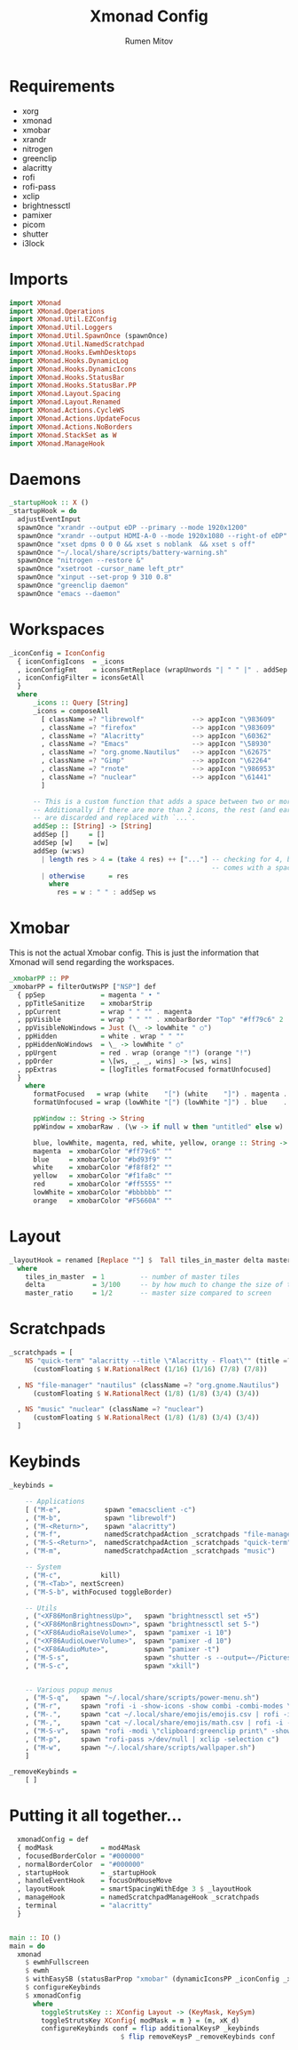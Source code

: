 #+title: Xmonad Config
#+author: Rumen Mitov
#+options: H:3
#+property: header-args :tangle xmonad.hs

* Requirements
- xorg
- xmonad
- xmobar
- xrandr
- nitrogen
- greenclip
- alacritty
- rofi
- rofi-pass
- xclip
- brightnessctl
- pamixer
- picom
- shutter
- i3lock


* Imports

#+begin_src haskell
  import XMonad
  import XMonad.Operations
  import XMonad.Util.EZConfig
  import XMonad.Util.Loggers
  import XMonad.Util.SpawnOnce (spawnOnce)
  import XMonad.Util.NamedScratchpad
  import XMonad.Hooks.EwmhDesktops
  import XMonad.Hooks.DynamicLog
  import XMonad.Hooks.DynamicIcons
  import XMonad.Hooks.StatusBar
  import XMonad.Hooks.StatusBar.PP
  import XMonad.Layout.Spacing
  import XMonad.Layout.Renamed
  import XMonad.Actions.CycleWS
  import XMonad.Actions.UpdateFocus
  import XMonad.Actions.NoBorders
  import XMonad.StackSet as W
  import XMonad.ManageHook
#+end_src


* Daemons

#+begin_src haskell 
  _startupHook :: X ()
  _startupHook = do
    adjustEventInput
    spawnOnce "xrandr --output eDP --primary --mode 1920x1200"
    spawnOnce "xrandr --output HDMI-A-0 --mode 1920x1080 --right-of eDP"
    spawnOnce "xset dpms 0 0 0 && xset s noblank  && xset s off"
    spawnOnce "~/.local/share/scripts/battery-warning.sh"
    spawnOnce "nitrogen --restore &"
    spawnOnce "xsetroot -cursor_name left_ptr"
    spawnOnce "xinput --set-prop 9 310 0.8"
    spawnOnce "greenclip daemon"
    spawnOnce "emacs --daemon"
      #+end_src


* Workspaces

#+begin_src haskell
  _iconConfig = IconConfig
    { iconConfigIcons  = _icons
    , iconConfigFmt    = iconsFmtReplace (wrapUnwords "| " " |" . addSep )
    , iconConfigFilter = iconsGetAll
    }
    where
        _icons :: Query [String]
        _icons = composeAll
          [ className =? "librewolf"            --> appIcon "\983609"
          , className =? "firefox"              --> appIcon "\983609"
          , className =? "Alacritty"            --> appIcon "\60362"
          , className =? "Emacs"                --> appIcon "\58930"
          , className =? "org.gnome.Nautilus"   --> appIcon "\62675"
          , className =? "Gimp"                 --> appIcon "\62264"
          , className =? "rnote"                --> appIcon "\986953"
          , className =? "nuclear"              --> appIcon "\61441"
          ]

        -- This is a custom function that adds a space between two or more icons.
        -- Additionally if there are more than 2 icons, the rest (and earliest icons)
        -- are discarded and replaced with `...`.
        addSep :: [String] -> [String]
        addSep []     = []
        addSep [w]    = [w]
        addSep (w:ws) 
          | length res > 4 = (take 4 res) ++ ["..."] -- checking for 4, because each icon
                                                     -- comes with a space
          | otherwise      = res
            where
              res = w : " " : addSep ws

#+end_src


* Xmobar

This is not the actual Xmobar config. This is just the information
that Xmonad will send regarding the workspaces.

#+begin_src haskell
  _xmobarPP :: PP
  _xmobarPP = filterOutWsPP ["NSP"] def
    { ppSep              = magenta " • "
    , ppTitleSanitize    = xmobarStrip
    , ppCurrent          = wrap " " "" . magenta
    , ppVisible          = wrap " " "" . xmobarBorder "Top" "#ff79c6" 2
    , ppVisibleNoWindows = Just (\_ -> lowWhite " ○")
    , ppHidden           = white . wrap " " ""
    , ppHiddenNoWindows  = \_ -> lowWhite " ○"
    , ppUrgent           = red . wrap (orange "!") (orange "!")
    , ppOrder            = \[ws, _, _, wins] -> [ws, wins]
    , ppExtras           = [logTitles formatFocused formatUnfocused]
    }
      where
        formatFocused   = wrap (white    "[") (white    "]") . magenta . ppWindow
        formatUnfocused = wrap (lowWhite "[") (lowWhite "]") . blue    . ppWindow

        ppWindow :: String -> String
        ppWindow = xmobarRaw . (\w -> if null w then "untitled" else w) . shorten 30

        blue, lowWhite, magenta, red, white, yellow, orange :: String -> String
        magenta  = xmobarColor "#ff79c6" ""
        blue     = xmobarColor "#bd93f9" ""
        white    = xmobarColor "#f8f8f2" ""
        yellow   = xmobarColor "#f1fa8c" ""
        red      = xmobarColor "#ff5555" ""
        lowWhite = xmobarColor "#bbbbbb" ""
        orange   = xmobarColor "#F5660A" ""
#+end_src


* Layout

#+begin_src haskell
  _layoutHook = renamed [Replace ""] $  Tall tiles_in_master delta master_ratio
    where
      tiles_in_master  = 1         -- number of master tiles
      delta            = 3/100     -- by how much to change the size of the tile
      master_ratio     = 1/2       -- master size compared to screen
#+end_src


* Scratchpads

#+begin_src haskell
  _scratchpads = [
      NS "quick-term" "alacritty --title \"Alacritty - Float\"" (title =? "Alacritty - Float")
        (customFloating $ W.RationalRect (1/16) (1/16) (7/8) (7/8))

    , NS "file-manager" "nautilus" (className =? "org.gnome.Nautilus")
        (customFloating $ W.RationalRect (1/8) (1/8) (3/4) (3/4))

    , NS "music" "nuclear" (className =? "nuclear")
        (customFloating $ W.RationalRect (1/8) (1/8) (3/4) (3/4))
    ]
#+end_src


* Keybinds

#+begin_src haskell
  _keybinds =

      -- Applications
      [ ("M-e",           spawn "emacsclient -c")
      , ("M-b",           spawn "librewolf")
      , ("M-<Return>",    spawn "alacritty")
      , ("M-f",           namedScratchpadAction _scratchpads "file-manager")
      , ("M-S-<Return>",  namedScratchpadAction _scratchpads "quick-term")
      , ("M-m",           namedScratchpadAction _scratchpads "music")

      -- System
      , ("M-c",          kill)
      , ("M-<Tab>", nextScreen)
      , ("M-S-b", withFocused toggleBorder)

      -- Utils
      , ("<XF86MonBrightnessUp>",   spawn "brightnessctl set +5")
      , ("<XF86MonBrightnessDown>", spawn "brightnessctl set 5-")
      , ("<XF86AudioRaiseVolume>",  spawn "pamixer -i 10")
      , ("<XF86AudioLowerVolume>",  spawn "pamixer -d 10")
      , ("<XF86AudioMute>",         spawn "pamixer -t")
      , ("M-S-s",                   spawn "shutter -s --output=~/Pictures/Screenshots/$(date +%s).png")
      , ("M-S-c",                   spawn "xkill")


      -- Various popup menus
      , ("M-S-q",   spawn "~/.local/share/scripts/power-menu.sh")
      , ("M-r",     spawn "rofi -i -show-icons -show combi -combi-modes \"window,drun,run,ssh\"")
      , ("M-.",     spawn "cat ~/.local/share/emojis/emojis.csv | rofi -i -dmenu | awk '{print $1}' | tr -d \"\n\" | xclip -selection c")
      , ("M-,",     spawn "cat ~/.local/share/emojis/math.csv | rofi -i -dmenu | awk '{print $1}' | tr -d \"\n\" | xclip -selection c")
      , ("M-S-v",   spawn "rofi -modi \"clipboard:greenclip print\" -show clipboard -run-command '{cmd}'")
      , ("M-p",     spawn "rofi-pass >/dev/null | xclip -selection c")
      , ("M-w",     spawn "~/.local/share/scripts/wallpaper.sh")
      ]

  _removeKeybinds =
      [ ]
#+end_src


* Putting it all together...

#+begin_src haskell
    xmonadConfig = def
    { modMask            = mod4Mask
    , focusedBorderColor = "#000000"
    , normalBorderColor  = "#000000"
    , startupHook        = _startupHook
    , handleEventHook    = focusOnMouseMove
    , layoutHook         = smartSpacingWithEdge 3 $ _layoutHook
    , manageHook         = namedScratchpadManageHook _scratchpads
    , terminal           = "alacritty"
    }


  main :: IO ()
  main = do
    xmonad
      $ ewmhFullscreen
      $ ewmh
      $ withEasySB (statusBarProp "xmobar" (dynamicIconsPP _iconConfig _xmobarPP)) toggleStrutsKey
      $ configureKeybinds
      $ xmonadConfig
        where
          toggleStrutsKey :: XConfig Layout -> (KeyMask, KeySym)
          toggleStrutsKey XConfig{ modMask = m } = (m, xK_d)
          configureKeybinds conf = flip additionalKeysP _keybinds
                              $ flip removeKeysP _removeKeybinds conf

#+end_src
